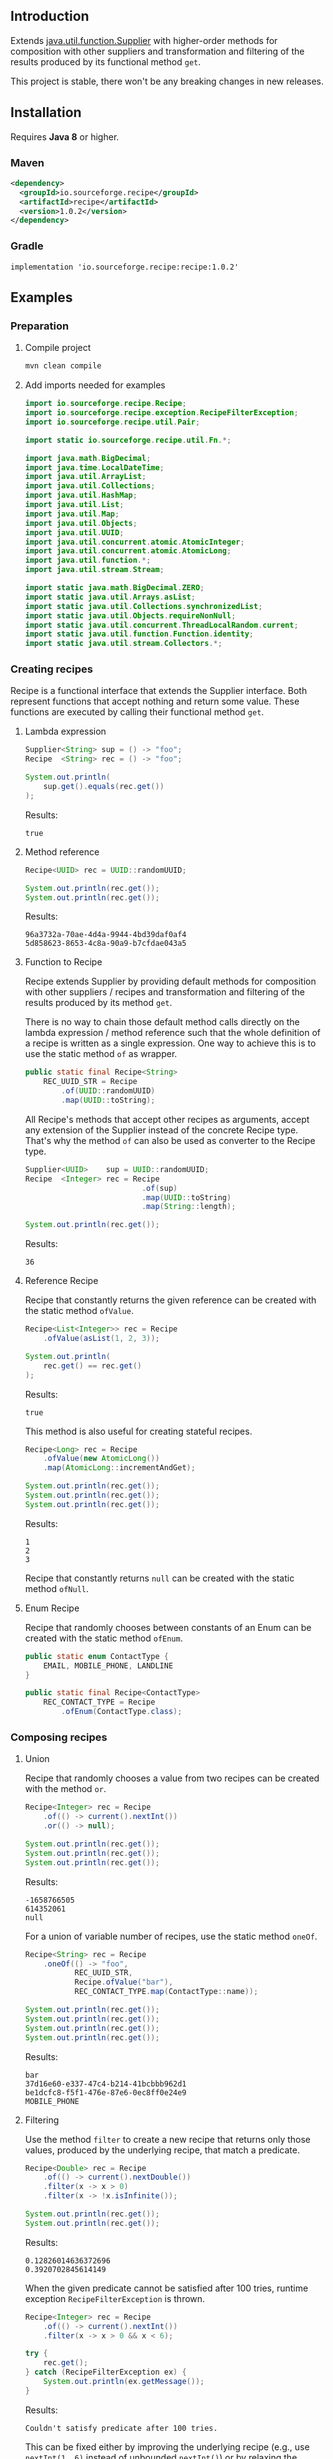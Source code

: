 #+STARTUP: indent
#+STARTUP: hidestars

#+PROPERTY: header-args :dir target/examples

#+PROPERTY: header-args:java  :cmdline -classpath .;../classes/
#+PROPERTY: header-args:java+ :cmpflag -classpath .;../classes/

** Introduction

Extends [[https://docs.oracle.com/javase/8/docs/api/java/util/function/Supplier.html][java.util.function.Supplier]] with higher-order methods for composition with other suppliers and transformation and filtering of the results produced by its functional method ~get~.

This project is stable, there won't be any breaking changes in new releases.

** Installation

Requires *Java 8* or higher.

*** Maven

#+begin_src xml
  <dependency>
    <groupId>io.sourceforge.recipe</groupId>
    <artifactId>recipe</artifactId>
    <version>1.0.2</version>
  </dependency>
#+end_src

*** Gradle

#+begin_src text
  implementation 'io.sourceforge.recipe:recipe:1.0.2'
#+end_src

** Examples

*** Preparation

**** Compile project

#+begin_src sh :dir . :results none
  mvn clean compile
#+end_src

**** Add imports needed for examples

#+begin_src java :noweb yes :tangle target/examples/ex/Examples.java :classname ex.Examples :results none :exports none
  package ex;

  import static ex.Examples.Beans.*;

  <<IMPORT>>

  public class Examples {

      // dummy main to avoid auto-generated one
      public static void main(String[] args) {}

      // --------------------------------------

      @FunctionalInterface
      public interface Executable {
          void execute() throws Throwable;
      }

      @SuppressWarnings("unchecked")
      public static <T extends Throwable> T assertThrows(Class<T> expectedType, Executable executable) {
          requireNonNull(expectedType);
          requireNonNull(executable);
          try {
              executable.execute();
          } catch (Throwable ex) {
              if (ex.getClass().equals(expectedType))
                  return (T) ex;
              throw new AssertionError("Expected: " + expectedType + " Actual: " + ex.getClass());
          }
          throw new AssertionError("Expected " + expectedType + " to be thrown but nothing was thrown");
      }

      private static final Beans __IGNORE = new Examples()
          .new Beans(new RoleService(),
                     new AccountService());

      <<STATIC>>

      // --------------------------------------

      public static void example1() {
          <<EXAMPLE_1>>
      }

      public static void example2() {
          <<EXAMPLE_2>>
      }

      public static void example3() {
          <<EXAMPLE_3>>
      }

      public static void example4() {
          <<EXAMPLE_4>>
      }

      public static void example5() {
          <<EXAMPLE_5>>
      }

      public static void example6() {
          <<EXAMPLE_6>>
      }

      public static void example7() {
          <<EXAMPLE_7>>
      }

      public static void example8() {
          <<EXAMPLE_8>>
      }

      public static void example9() {
          <<EXAMPLE_9>>
      }

      public static void example10() {
          <<EXAMPLE_10>>
      }

      public static void example11() {
          <<EXAMPLE_11>>
      }

      public static void example12() {
          <<EXAMPLE_12>>
      }

      public static void example13() {
          <<EXAMPLE_13>>
      }

      public static void example14() {
          <<EXAMPLE_14>>
      }

      public static void example15() {
          <<EXAMPLE_15>>
      }

      public static void example16() {
          <<EXAMPLE_16>>
      }

      public static void example17() {
          <<EXAMPLE_17>>
      }

      public static void example18() {
          <<EXAMPLE_18>>
      }

      public static void example19() {
          <<EXAMPLE_19>>
      }

      public static void example20() {
          <<EXAMPLE_20>>
      }

      public static void example21() {
          <<EXAMPLE_21>>
      }

      public static void example22() {
          <<EXAMPLE_22>>
      }

  }

  final class Account {

      private final Integer       id;
      private final String        username;
      private final LocalDateTime createdAt;

      public Account(Integer id, String username, LocalDateTime createdAt) {
          this.id        = id;
          this.username  = username;
          this.createdAt = createdAt;
      }

      public Integer       id       () { return id;        }
      public String        username () { return username;  }
      public LocalDateTime createdAt() { return createdAt; }

      public Account withId       (Integer       id       ) { return new Account(id, username, createdAt); }
      public Account withUsername (String        username ) { return new Account(id, username, createdAt); }
      public Account withCreatedAt(LocalDateTime createdAt) { return new Account(id, username, createdAt); }

      public static Builder builder() {
          return new Builder();
      }

      public static class Builder {

          private Integer       id;
          private String        username;
          private LocalDateTime createdAt;

          private Builder() {}

          public Builder id       (Integer       val) { id        = val; return this; }
          public Builder username (String        val) { username  = val; return this; }
          public Builder createdAt(LocalDateTime val) { createdAt = val; return this; }

          public Account build() {
              return new Account(id, username, createdAt);
          }

      }

      @Override
      public boolean equals(Object obj) {
          if (!(obj instanceof Account))
              return false;
          Account that = (Account) obj;
          return Objects.equals(id,        that.id)
              && Objects.equals(username,  that.username)
              && Objects.equals(createdAt, that.createdAt);
      }

      @Override
      public int hashCode() {
          return Objects.hash(id, username, createdAt);
      }

      @Override
      public String toString() {
          return "Account[id=" + id + ", username=" + username + ", createdAt=" + createdAt + ']';
      }

  }

  class Role {

      private Integer id;
      private String  name;

      public Role() {}

      public Role(Integer id, String name) {
          this.id   = id;
          this.name = name;
      }

      public Integer getId  () { return id;   }
      public String  getName() { return name; }

      public void setId  (Integer id)   { this.id   = id;   }
      public void setName(String  name) { this.name = name; }

      @Override
      public boolean equals(Object obj) {
          if (!(obj instanceof Role))
              return false;
          Role that = (Role) obj;
          return Objects.equals(id,   that.id)
              && Objects.equals(name, that.name);
      }

      @Override
      public int hashCode() {
          return Objects.hash(id, name);
      }

      @Override
      public String toString() {
          return "Role[id=" + id + ", name=" + name + ']';
      }

  }

  class RoleService {

      public List<Role> selectAll() {
          return asList(new Role(1, "admin"),
                        new Role(2, "editor"),
                        new Role(3, "designer"),
                        new Role(4, "viewer"));
      }

  }

  class AccountService {

      private static final AtomicInteger ID = new AtomicInteger();

      public Account save(Account account) {
          return account.withId(ID.incrementAndGet());
      }

      public void addRole(Account account, Role role) {}

  }
#+end_src

#+begin_src java :noweb-ref IMPORT :eval never
  import io.sourceforge.recipe.Recipe;
  import io.sourceforge.recipe.exception.RecipeFilterException;
  import io.sourceforge.recipe.util.Pair;

  import static io.sourceforge.recipe.util.Fn.*;

  import java.math.BigDecimal;
  import java.time.LocalDateTime;
  import java.util.ArrayList;
  import java.util.Collections;
  import java.util.HashMap;
  import java.util.List;
  import java.util.Map;
  import java.util.Objects;
  import java.util.UUID;
  import java.util.concurrent.atomic.AtomicInteger;
  import java.util.concurrent.atomic.AtomicLong;
  import java.util.function.*;
  import java.util.stream.Stream;

  import static java.math.BigDecimal.ZERO;
  import static java.util.Arrays.asList;
  import static java.util.Collections.synchronizedList;
  import static java.util.Objects.requireNonNull;
  import static java.util.concurrent.ThreadLocalRandom.current;
  import static java.util.function.Function.identity;
  import static java.util.stream.Collectors.*;
#+end_src

*** Creating recipes

Recipe is a functional interface that extends the Supplier interface.
Both represent functions that accept nothing and return some value.
These functions are executed by calling their functional method ~get~.

**** Lambda expression

#+begin_src java :noweb-ref EXAMPLE_1 :eval never
  Supplier<String> sup = () -> "foo";
  Recipe  <String> rec = () -> "foo";

  System.out.println(
      sup.get().equals(rec.get())
  );
#+end_src

#+name: EXE_EXAMPLE_1
#+begin_src java :results output :exports results
  ex.Examples.example1();
#+end_src

Results:
#+RESULTS: EXE_EXAMPLE_1
: true

**** Method reference

#+begin_src java :noweb-ref EXAMPLE_2 :eval never
  Recipe<UUID> rec = UUID::randomUUID;

  System.out.println(rec.get());
  System.out.println(rec.get());
#+end_src

#+name: EXE_EXAMPLE_2
#+begin_src java :results output :exports results
  ex.Examples.example2();
#+end_src

Results:
#+RESULTS: EXE_EXAMPLE_2
: 96a3732a-70ae-4d4a-9944-4bd39daf0af4
: 5d858623-8653-4c8a-90a9-b7cfdae043a5

**** Function to Recipe

Recipe extends Supplier by providing default methods for composition with other suppliers / recipes and transformation and filtering of the results produced by its method ~get~.

There is no way to chain those default method calls directly on the lambda expression / method reference such that the whole definition of a recipe is written as a single expression. One way to achieve this is to use the static method ~of~ as wrapper.

#+begin_src java :noweb-ref STATIC :eval never
  public static final Recipe<String>
      REC_UUID_STR = Recipe
          .of(UUID::randomUUID)
          .map(UUID::toString);
#+end_src

All Recipe's methods that accept other recipes as arguments, accept any extension of the Supplier instead of the concrete Recipe type. That's why the method ~of~ can also be used as converter to the Recipe type.

#+begin_src java :noweb-ref EXAMPLE_3 :eval never
  Supplier<UUID>    sup = UUID::randomUUID;
  Recipe  <Integer> rec = Recipe
                            .of(sup)
                            .map(UUID::toString)
                            .map(String::length);

  System.out.println(rec.get());
#+end_src

#+name: EXE_EXAMPLE_3
#+begin_src java :results output :exports results
  ex.Examples.example3();
#+end_src

Results:
#+RESULTS: EXE_EXAMPLE_3
: 36

**** Reference Recipe

Recipe that constantly returns the given reference can be created with the static method ~ofValue~.

#+begin_src java :noweb-ref EXAMPLE_4 :eval never
  Recipe<List<Integer>> rec = Recipe
      .ofValue(asList(1, 2, 3));

  System.out.println(
      rec.get() == rec.get()
  );
#+end_src

#+name: EXE_EXAMPLE_4
#+begin_src java :results output :exports results
  ex.Examples.example4();
#+end_src

Results:
#+RESULTS: EXE_EXAMPLE_4
: true

This method is also useful for creating stateful recipes.

#+begin_src java :noweb-ref EXAMPLE_5 :eval never
  Recipe<Long> rec = Recipe
      .ofValue(new AtomicLong())
      .map(AtomicLong::incrementAndGet);

  System.out.println(rec.get());
  System.out.println(rec.get());
  System.out.println(rec.get());
#+end_src

#+name: EXE_EXAMPLE_5
#+begin_src java :results output :exports results
  ex.Examples.example5();
#+end_src

Results:
#+RESULTS: EXE_EXAMPLE_5
: 1
: 2
: 3

Recipe that constantly returns ~null~ can be created with the static method ~ofNull~.

**** Enum Recipe

Recipe that randomly chooses between constants of an Enum can be created with the static method ~ofEnum~.

#+begin_src java :noweb-ref STATIC :eval never
  public static enum ContactType {
      EMAIL, MOBILE_PHONE, LANDLINE
  }

  public static final Recipe<ContactType>
      REC_CONTACT_TYPE = Recipe
          .ofEnum(ContactType.class);
#+end_src

*** Composing recipes

**** Union

Recipe that randomly chooses a value from two recipes can be created with the method ~or~.

#+begin_src java :noweb-ref EXAMPLE_6 :eval never
  Recipe<Integer> rec = Recipe
      .of(() -> current().nextInt())
      .or(() -> null);

  System.out.println(rec.get());
  System.out.println(rec.get());
  System.out.println(rec.get());
#+end_src

#+name: EXE_EXAMPLE_6
#+begin_src java :results output :exports results
  ex.Examples.example6();
#+end_src

Results:
#+RESULTS: EXE_EXAMPLE_6
: -1658766505
: 614352061
: null

For a union of variable number of recipes, use the static method ~oneOf~.

#+begin_src java :noweb-ref EXAMPLE_7 :eval never
  Recipe<String> rec = Recipe
      .oneOf(() -> "foo",
             REC_UUID_STR,
             Recipe.ofValue("bar"),
             REC_CONTACT_TYPE.map(ContactType::name));

  System.out.println(rec.get());
  System.out.println(rec.get());
  System.out.println(rec.get());
  System.out.println(rec.get());
#+end_src

#+name: EXE_EXAMPLE_7
#+begin_src java :results output :exports results
  ex.Examples.example7();
#+end_src

Results:
#+RESULTS: EXE_EXAMPLE_7
: bar
: 37d16e60-e337-47c4-b214-41bcbbb962d1
: be1dcfc8-f5f1-476e-87e6-0ec8ff0e24e9
: MOBILE_PHONE

**** Filtering

Use the method ~filter~ to create a new recipe that returns only those values, produced by the underlying recipe, that match a predicate.

#+begin_src java :noweb-ref EXAMPLE_8 :eval never
  Recipe<Double> rec = Recipe
      .of(() -> current().nextDouble())
      .filter(x -> x > 0)
      .filter(x -> !x.isInfinite());

  System.out.println(rec.get());
  System.out.println(rec.get());
#+end_src

#+name: EXE_EXAMPLE_8
#+begin_src java :results output :exports results
  ex.Examples.example8();
#+end_src

Results:
#+RESULTS: EXE_EXAMPLE_8
: 0.12826014636372696
: 0.3920702845614149

When the given predicate cannot be satisfied after 100 tries, runtime exception ~RecipeFilterException~ is thrown.

#+begin_src java :noweb-ref EXAMPLE_9 :eval never
  Recipe<Integer> rec = Recipe
      .of(() -> current().nextInt())
      .filter(x -> x > 0 && x < 6);

  try {
      rec.get();
  } catch (RecipeFilterException ex) {
      System.out.println(ex.getMessage());
  }
#+end_src

#+name: EXE_EXAMPLE_9
#+begin_src java :results output :exports results
  ex.Examples.example9();
#+end_src

Results:
#+RESULTS: EXE_EXAMPLE_9
: Couldn't satisfy predicate after 100 tries.

This can be fixed either by improving the underlying recipe (e.g., use ~nextInt(1, 6)~ instead of unbounded ~nextInt()~) or by relaxing the predicate.

**** Transformation

Use the method ~map~ to create a new recipe that applies a function to the values produced by the underlying recipe.

If the given function has side effects, it is often ~void~ or returns some other type that you might want to ignore.
Use the helper method [[https://github.com/nikolavojicic/recipe/blob/master/src/main/java/io/sourceforge/recipe/util/Fn.java#L21][Fn#doto]] to apply the function to the object and return that same object.

#+begin_src java :noweb-ref EXAMPLE_10 :eval never
  Recipe<List<Integer>> rec = Recipe
      .ofValue(asList(1, 2, 3, 4, 5))     // unmodifiable list
      .map(ArrayList::new)                // make modifiable copy
      .map(doto(list -> list.add(42)))    // add method returns boolean
      .map(doto(Collections::shuffle))    // shuffle method is void
      .map(Collections::unmodifiableList) // make unmodifiable list
      .map(doto(System.out::println));    // println method is void

  rec.get();
  rec.get();
#+end_src

#+name: EXE_EXAMPLE_10
#+begin_src java :results output :exports results
  ex.Examples.example10();
#+end_src

Results:
#+RESULTS: EXE_EXAMPLE_10
: [3, 42, 5, 2, 1, 4]
: [2, 5, 3, 1, 4, 42]

**** Binding

Use the method ~bind~ to create a new recipe that takes values produced by two recipes and combines them with a binary function. There are three common cases:

***** Second recipe depends on values produced by the first recipe

For example, recipe that takes a random element from a list - the first recipe produces a list of elements, the second an index based on the size of the produced list. Binary function uses those values to retrieve an element.

#+begin_src java :noweb-ref EXAMPLE_11 :eval never
  Recipe<Object> rec = Recipe
      .oneOf(() -> asList(1, 2, 3, 4),
             () -> asList("foo", "bar", "baz"))
      .bind(list -> () -> current().nextInt(0, list.size()), List::get);

  System.out.println(rec.get());
  System.out.println(rec.get());
  System.out.println(rec.get());
#+end_src

#+name: EXE_EXAMPLE_11
#+begin_src java :results output :exports results
  ex.Examples.example11();
#+end_src

Results:
#+RESULTS: EXE_EXAMPLE_11
: bar
: baz
: 4

This is a very common pattern. To make it more readable, creation of the second recipe can be written as a method reference, with the help of static method ~recIndex~.

#+begin_src java :noweb-ref STATIC :eval never
  public static Recipe<String>
      REC_EMAIL_DOMAIN = Recipe
          .ofValue(asList("gmail.com", "yahoo.com", "proton.me"))
          .bind(Examples::recIndex, List::get);

  public static Recipe<Integer> recIndex(List<?> list) {
      if (list.isEmpty())
          throw new IllegalArgumentException("empty list");
      return () -> current().nextInt(0, list.size());
  }
#+end_src

If the first recipe depends on the value produced by the second recipe, then swap their order.

***** Recipes do not depend on each other

For example, an email address consists of two parts, a local part and a domain, joined with the symbol ~@~. Both parts can be generated independently. Helper method [[https://github.com/nikolavojicic/recipe/blob/master/src/main/java/io/sourceforge/recipe/util/Fn.java#L52][Fn#recfn]] can be used instead of function with ignored argument.

#+begin_src java :noweb-ref EXAMPLE_12 :eval never
  Recipe<String> recEmail =
      REC_UUID_STR
          .map(local -> local.substring(0, 8))
          .bind(recfn(REC_EMAIL_DOMAIN), // __ -> REC_EMAIL_DOMAIN
                (local, domain) -> local + "@" + domain);

  System.out.println(recEmail.get());
  System.out.println(recEmail.get());
#+end_src

#+name: EXE_EXAMPLE_12
#+begin_src java :results output :exports results
  ex.Examples.example12();
#+end_src

Results:
#+RESULTS: EXE_EXAMPLE_12
: bdd27ccd@gmail.com
: 559c052c@yahoo.com

***** Second recipe produces results of function application

For example, recipe that produces a pair of a list and the maximum element from that list. Helper method [[https://github.com/nikolavojicic/recipe/blob/master/src/main/java/io/sourceforge/recipe/util/Fn.java#L64][Fn#fnrec]] can be used to wrap a function so that it returns a constant recipe of its result.

#+begin_src java :noweb-ref EXAMPLE_13 :eval never
  Recipe<Pair<List<Integer>, Integer>> rec = Recipe
      .ofValue(asList(1, 9, 3, 5, 7))
      // list -> Recipe.ofValue(Collections.max(list))
      .bind(fnrec(Collections::max), Pair::new);

  System.out.println(rec.get());
#+end_src

#+name: EXE_EXAMPLE_13
#+begin_src java :results output :exports results
  ex.Examples.example13();
#+end_src

Results:
#+RESULTS: EXE_EXAMPLE_13
: Pair[first=[1, 9, 3, 5, 7], second=9]

In any of the cases above, it may happen that the binary function has side effects. Such function is often ~void~ or returns some other type that you might want to ignore. Use the helper method [[https://github.com/nikolavojicic/recipe/blob/master/src/main/java/io/sourceforge/recipe/util/Fn.java#L36][Fn#dotwo]] to apply the function to the given objects and return the pair of those objects.

#+begin_src java :noweb-ref EXAMPLE_14 :eval never
  Recipe<List<Integer>> rec = Recipe
      .ofValue(synchronizedList(new ArrayList<Integer>()))
      .bind(recfn(Recipe
                  .ofValue(new AtomicInteger())
                  .map(AtomicInteger::incrementAndGet)),
            dotwo(List::add)) // add returns boolean
      .map(Pair::first)
      // .map(List::copyOf) in Java 10+
      .map(ArrayList::new)
      .map(Collections::unmodifiableList);

  System.out.println(rec.get());
  System.out.println(rec.get());
  System.out.println(rec.get());
#+end_src

#+name: EXE_EXAMPLE_14
#+begin_src java :results output :exports results
  ex.Examples.example14();
#+end_src

Results:
#+RESULTS: EXE_EXAMPLE_14
: [1]
: [1, 2]
: [1, 2, 3]

**** Wrapping

Use the method ~wrap~ to create a new recipe that applies a function to the underlying recipe.

This is commonly used with [[https://docs.oracle.com/javase/8/docs/api/java/util/stream/Stream.html#generate-java.util.function.Supplier-][Stream#generate]], which creates an infinite stream of values produced by the provided supplier / recipe.

#+begin_src java :noweb-ref EXAMPLE_15 :eval never
  Recipe<List<Integer>> rec = recInt(-100, 100)
      .wrap(Stream::generate)
      .bind(recfn(recInt(1, 6)), Stream::limit)
      .map(stream -> stream.collect(toList()));

  System.out.println(rec.get());
  System.out.println(rec.get());
  System.out.println(rec.get());
#+end_src

#+name: EXE_EXAMPLE_15
#+begin_src java :results output :exports results
  ex.Examples.example15();
#+end_src

Results:
#+RESULTS: EXE_EXAMPLE_15
: [26, -68, -90, -23, 65]
: [85, -30, 82, 10, -4]
: [69, 64, -58]

Handling runtime exceptions is another use case, e.g., with JUnit's [[https://junit.org/junit5/docs/5.8.2/api/org.junit.jupiter.api/org/junit/jupiter/api/Assertions.html#assertThrows(java.lang.Class,org.junit.jupiter.api.function.Executable)][Assertions#assertThrows]].

#+begin_src java :noweb-ref EXAMPLE_16 :eval never
  REC_INT
      .map(x -> x / 0) // divide by zero!
      .wrap(rec -> assertThrows(ArithmeticException.class, rec::get))
      .map(ArithmeticException::getMessage)
      .map(doto(System.out::println))
      .get();
#+end_src

#+name: EXE_EXAMPLE_16
#+begin_src java :results output :exports results
  ex.Examples.example16();
#+end_src

Results:
#+RESULTS: EXE_EXAMPLE_16
: / by zero

**** Flattening

Whenever a (binary) function provided to ~map~ or ~bind~ returns a recipe, the overall recipe type can be flattened (from ~Recipe<Recipe<T>>~ to ~Recipe<T>~) by chaining an additional ~.map(Recipe::get)~ call, while preserving the same behavior.

Recipe for recipes is useful for creating unions of recipes. The example bellow is similar to the method ~oneOf~ but it accepts weight for each recipe to determine the frequency of picking that recipe.

#+begin_src java :noweb-ref STATIC :eval never
  public static <T> Recipe<T> recFreq(Map<? extends Supplier<? extends T>, Integer> frequencies) {
      // naive implementation
      List<Recipe<? extends T>> recipes = frequencies
          .entrySet().stream()
          .filter(e -> e.getValue() > 0)
          .flatMap(e -> Stream.generate(e::getKey).limit(e.getValue()))
          .map(Recipe::of)
          .collect(toList());
      if (recipes.isEmpty())
          throw new IllegalArgumentException("No positive frequencies.");
      return Recipe
          .ofValue(recipes)
          .bind(Examples::recIndex, List::get)
          .map(Recipe::get); // flatten
  }
#+end_src

For example, recipe that produces ~foo~ 50%, ~bar~ 20% and ~baz~ 30% of the time.

#+begin_src java :noweb-ref EXAMPLE_17 :eval never
  Map<Recipe<String>, Integer> frequencies = new HashMap<>();
  frequencies.put(() -> "foo", 5);
  frequencies.put(() -> "bar", 2);
  frequencies.put(() -> "baz", 3);

  Stream
      .generate(recFreq(frequencies))
      .limit(1000)
      .collect(groupingBy(identity(), counting()))
      .forEach((k, v) -> System.out.printf("%s was generated %d times\n", k, v));
#+end_src

#+name: EXE_EXAMPLE_17
#+begin_src java :results output :exports results
  ex.Examples.example17();
#+end_src

Results:
#+RESULTS: EXE_EXAMPLE_17
: foo was generated 494 times
: bar was generated 199 times
: baz was generated 307 times

*** Generating numbers

**** Bounded

Methods of the class [[https://docs.oracle.com/javase/8/docs/api/java/util/concurrent/ThreadLocalRandom.html][ThreadLocalRandom]] are used here, but you can delegate to any number generator.

#+begin_src java :noweb-ref STATIC :eval never
  public static Recipe<Integer> recInt(int origin, int bound) {
      current().nextInt(origin, bound); // check constraints
      return () -> current().nextInt(origin, bound);
  }

  public static Recipe<Long> recLong(long origin, long bound) {
      current().nextLong(origin, bound); // check constraints
      return () -> current().nextLong(origin, bound);
  }

  public static Recipe<Double> recDouble(double origin, double bound) {
      current().nextDouble(origin, bound); // check constraints
      return () -> current().nextDouble(origin, bound);
  }

  public static Recipe<BigDecimal> recBigdec(double origin, double bound) {
      return recDouble(origin, bound)
          .filter(Double::isFinite)
          .map(BigDecimal::valueOf);
  }

  public static Recipe<BigDecimal> recBigdec(BigDecimal origin, BigDecimal bound) {
      return recBigdec(origin.doubleValue(), bound.doubleValue());
  }
#+end_src

**** Without bound params

Note that these recipes produce less random values, e.g., any union (~or~, ~oneOf~) with the ~_ZERO_~ recipe will generate zeros more frequently. This behavior can be useful though, because zero is an edge case.

#+begin_src java :noweb-ref STATIC :eval never
  public static final Recipe<Integer>
      REC_INT_POS  = recInt(0, Integer.MAX_VALUE).map(x -> x + 1),
      REC_INT_NEG  = recInt(Integer.MIN_VALUE, 0),
      REC_INT_ZERO = Recipe.ofValue(0),
      REC_INT_NAT  = REC_INT_POS.or(REC_INT_ZERO),
      REC_INT      = Recipe.oneOf(REC_INT_NEG, REC_INT_ZERO, REC_INT_POS);

  public static final Recipe<Long>
      REC_LONG_POS  = recLong(0, Long.MAX_VALUE).map(x -> x + 1),
      REC_LONG_NEG  = recLong(Long.MIN_VALUE, 0),
      REC_LONG_ZERO = Recipe.ofValue(0L),
      REC_LONG_NAT  = REC_LONG_POS.or(REC_LONG_ZERO),
      REC_LONG      = Recipe.oneOf(REC_LONG_NEG, REC_LONG_ZERO, REC_LONG_POS);

  public static final Recipe<Double>
      REC_DOUBLE_POS  = Recipe.of(() -> current().nextDouble()).filter(x -> x != 0).map(Math::abs),
      REC_DOUBLE_NEG  = REC_DOUBLE_POS.map(x -> -x),
      REC_DOUBLE_ZERO = Recipe.ofValue(0.0),
      REC_DOUBLE_NAT  = REC_DOUBLE_POS.or(REC_DOUBLE_ZERO),
      REC_DOUBLE      = Recipe.oneOf(REC_DOUBLE_NEG, REC_DOUBLE_ZERO, REC_DOUBLE_POS);

  public static final Recipe<BigDecimal>
      REC_BIGDEC_POS  = REC_DOUBLE_POS.filter(Double::isFinite).map(BigDecimal::valueOf),
      REC_BIGDEC_NEG  = REC_BIGDEC_POS.map(BigDecimal::negate),
      REC_BIGDEC_ZERO = Recipe.ofValue(ZERO),
      REC_BIGDEC_NAT  = REC_BIGDEC_POS.or(REC_BIGDEC_ZERO),
      REC_BIGDEC      = Recipe.oneOf(REC_BIGDEC_NEG, REC_BIGDEC_ZERO, REC_BIGDEC_POS);

  public static final Recipe<Number>
      REC_NUMBER_POS  = Recipe.oneOf(REC_INT_POS,  REC_LONG_POS,  REC_DOUBLE_POS,  REC_BIGDEC_POS),
      REC_NUMBER_NEG  = Recipe.oneOf(REC_INT_NEG,  REC_LONG_NEG,  REC_DOUBLE_NEG,  REC_BIGDEC_NEG),
      REC_NUMBER_ZERO = Recipe.oneOf(REC_INT_ZERO, REC_LONG_ZERO, REC_DOUBLE_ZERO, REC_BIGDEC_ZERO),
      REC_NUMBER_NAT  = Recipe.oneOf(REC_INT_NAT,  REC_LONG_NAT,  REC_DOUBLE_NAT,  REC_BIGDEC_NAT),
      REC_NUMBER      = Recipe.oneOf(REC_INT,      REC_LONG,      REC_DOUBLE,      REC_BIGDEC);
#+end_src

*** Generating text

Because strings are arrays of characters, the most general approach is to start with recipes for characters. Recipe for strings can than ~wrap~ recipe for characters to produce a stream of characters and collect that stream into a string by concatenation.

#+begin_src java :noweb-ref STATIC :eval never
  public static final List<Character>
      NUMERIC = asList
      ('0', '1', '2', '3', '4', '5', '6', '7', '8', '9'),
      ALPHABET = asList
      ('A', 'B', 'C', 'D', 'E', 'F', 'G', 'H', 'I', 'J', 'K', 'L', 'M',
       'N', 'O', 'P', 'Q', 'R', 'S', 'T', 'U', 'V', 'W', 'X', 'Y', 'Z'),
      WHITESPACE = asList
      (' ', '\t', '\n', '\r');

  public static final Recipe<Character>
      REC_ALPHA_UPPER  = Recipe
                          .ofValue(ALPHABET)
                          .bind(Examples::recIndex, List::get),
      REC_ALPHA_LOWER  = REC_ALPHA_UPPER
                          .map(Character::toLowerCase),
      REC_ALPHA        = REC_ALPHA_UPPER
                          .or(REC_ALPHA_LOWER),
      REC_NUMERIC      = Recipe
                          .ofValue(NUMERIC)
                          .bind(Examples::recIndex, List::get),
      REC_ALPHANUMERIC = REC_ALPHA
                          .or(REC_NUMERIC),
      REC_WHITESPACE   = Recipe
                          .ofValue(WHITESPACE)
                          .bind(Examples::recIndex, List::get);

  public static Recipe<String> recString(Supplier<? extends Character> recipe, int maxLength) {
      return Recipe
          .of(recipe)
          .map(Object::toString)
          .wrap(Stream::generate)
          .bind(recfn(recInt(0, maxLength).map(x -> x + 1)), Stream::limit)
          .map(s -> s.collect(joining()));
  }
#+end_src

Method ~recString~ accepts any recipe for characters (or any union of such recipes) and the maximum length of the produced string. Here we are generating alphanumeric text with whitespaces:

#+begin_src java :noweb-ref EXAMPLE_18 :eval never
  Map<Recipe<Character>, Integer> frequencies = new HashMap<>();
  frequencies.put(REC_ALPHANUMERIC, 9);
  frequencies.put(REC_WHITESPACE,   1);

  recString(recFreq(frequencies), 500)
      .map(doto(System.out::println))
      .get();
#+end_src

#+name: EXE_EXAMPLE_18
#+begin_src java :results output :exports results :wrap src
  ex.Examples.example18();
#+end_src

Results:
#+RESULTS: EXE_EXAMPLE_18
#+begin_src
Hm18Cr 98
l526de54d7T160
5QO23BaxV1Uz54539SDFU4C0p
T3fs1TvV437oDT012Ny120fjIy6
E
68eZyb
S7V
3wZ7G0b6W972	6Kg4y333t0l
i	f31W5b	U6pT908yYm1P	2llro2jC8m0989Mq9869
mj05aE17z 8P9
#+end_src

*** Generating POJOs or records

To generate builders and withers for Java 14 records, you can use [[https://github.com/Randgalt/record-builder][this library]].

**** Builders

#+begin_src java :noweb-ref STATIC :eval never
  public static final Recipe<Account> REC_ACCOUNT = Recipe
      .of(Account::builder)
      .bind(recfn(recString(REC_ALPHANUMERIC, 10)), Account.Builder::username)
      .bind(recfn(LocalDateTime::now),              Account.Builder::createdAt)
      .map(Account.Builder::build);
#+end_src

**** Withers

#+begin_src java :noweb-ref STATIC :eval never
  public static final Recipe<Account> REC_ACCOUNT_WITH_INVALID_ID =
      REC_ACCOUNT
          .bind(recfn(REC_INT_NEG), Account::withId);
#+end_src

**** Setters

#+begin_src java :noweb-ref STATIC :eval never
  public static final Recipe<Role> REC_ROLE = Recipe
      .of(Role::new)
      .bind(recfn(REC_UUID_STR), dotwo(Role::setName))
      .map(Pair::first);
#+end_src

To avoid wrapping of arguments to a pair and the ~.map(Pair::first)~ line, replace ~dotwo~ with a method like this:

#+begin_src java :noweb-ref STATIC :eval never
  public static <T, U> BiFunction<T, U, T>
      biFirst
          (BiConsumer<? super T,
                      ? super U> action)
  {
      requireNonNull(action);
      return (x, y) -> {
          action.accept(x, y);
          return x;
      };
  }

  public static final Recipe<Role> REC_ROLE_WITH_INVALID_ID =
      REC_ROLE
          .bind(recfn(REC_INT_NEG), biFirst(Role::setId));
#+end_src

**** Constructors

Constructors with one argument are functions that can be used with the method ~map~.

#+begin_src java :noweb-ref EXAMPLE_19 :eval never
  Recipe<BigDecimal> rec = Recipe.ofValue("3.14").map(BigDecimal::new);
#+end_src

Constructors with two arguments are binary functions that can be used with the method ~bind~.

#+begin_src java :noweb-ref EXAMPLE_20 :eval never
  Recipe<Role> rec = REC_INT_POS.bind(recfn(REC_UUID_STR), Role::new);
#+end_src

If the only option is a constructor with more than two arguments, generation is still possible, but ugly.

#+begin_src java :noweb-ref EXAMPLE_21 :eval never
  Recipe<Account> rec = Recipe
      .of(() -> new Account(null,
                            recString(REC_ALPHANUMERIC, 10).get(),
                            LocalDateTime.now()));
#+end_src

*** Dependency injection

When testing, I prefer to keep reusable recipes as ~static final~ fields in separate, non-instantiable classes.

Recipes may depend on "injected" objects that provide logic for side effects, such as selecting data from the database, inserting new data etc. Even though dependency injection in [[https://spring.io/][Spring]] leans toward non-static fields, there is a workaround that enables injection into static fields.

#+begin_src java :noweb-ref STATIC :eval never
  // Uncomment comments below

  // @org.springframework.stereotype.Component
  public class Beans {

      public static RoleService    roleService;
      public static AccountService accountService;

      // @org.springframework.beans.factory.annotation.Autowired
      public Beans(RoleService    roleService,
                   AccountService accountService)
      {
          Beans.roleService    = roleService;
          Beans.accountService = accountService;
      }

  }
#+end_src

Now it is possible to use these services in static contexts.

#+begin_src java :noweb-ref STATIC :eval never
  public static final Recipe<Role> REC_ROLE_SAVED = Recipe
      .ofValue(roleService.selectAll())
      .bind(Examples::recIndex, List::get);

  public static final Recipe<Account> REC_ACCOUNT_SAVED =
      REC_ACCOUNT
          .map(accountService::save);

  public static final Recipe<Pair<Account, Role>> REC_ACCOUNT_WITH_ROLE =
      REC_ACCOUNT_SAVED
          .bind(recfn(REC_ROLE_SAVED), dotwo(accountService::addRole));
#+end_src

Note that ~REC_ROLE_SAVED~ selects all the roles only once, because ~ofValue~ is used.

#+begin_src java :noweb-ref EXAMPLE_22 :eval never
  REC_ACCOUNT_WITH_ROLE
      .map(doto(System.out::println))
      .get();
#+end_src

#+name: EXE_EXAMPLE_22
#+begin_src java :results output :exports results
  ex.Examples.example22();
#+end_src

Results:
#+RESULTS: EXE_EXAMPLE_22
: Pair[first=Account[id=1, username=a6mSFp5, createdAt=2022-07-26T04:04:52.020284], second=Role[id=2, name=editor]]

Some people warn against this workaround mostly because of possible initialization gotchas. In my experience so far, there won’t be any problems if you keep static injections, static recipe definitions and tests in separate classes.

** License

For the source code see the [[https://github.com/nikolavojicic/recipe/blob/master/LICENSE][LICENSE]] file.

You can freely copy any code from this [[https://github.com/nikolavojicic/recipe#readme][README.org]] file.
